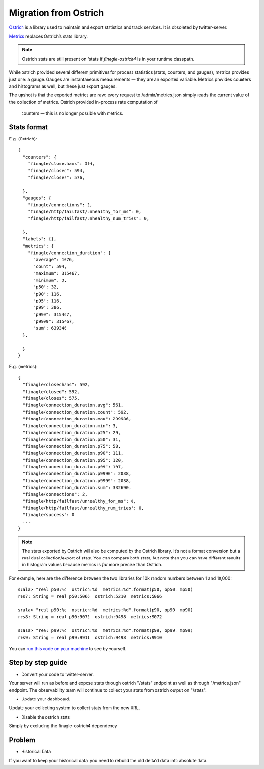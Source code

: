 Migration from Ostrich
======================

`Ostrich <https://github.com/twitter/ostrich>`_ is a library used to maintain and export
statistics and track services. It is obsoleted by twitter-server.

`Metrics <https://github.com/twitter/commons/tree/master/src/java/com/twitter/common/metrics>`_
replaces Ostrich’s stats library.

.. note::

  Ostrich stats are still present on /stats if `finagle-ostrich4` is in your runtime classpath.

While ostrich provided several different primitives for process statistics (stats, counters,
and gauges), metrics provides just one: a gauge. Gauges are instantaneous measurements — they
are an exported variable. Metrics provides counters and histograms as well, but these just export
gauges.

The upshot is that the exported metrics are raw: every request to /admin/metrics.json simply reads
the current value of the collection of metrics. Ostrich provided in-process rate computation of
 counters — this is no longer possible with metrics.

Stats format
------------

E.g. (Ostrich):

::

  {
    "counters": {
      "finagle/closechans": 594,
      "finagle/closed": 594,
      "finagle/closes": 576,

    },
    "gauges": {
      "finagle/connections": 2,
      "finagle/http/failfast/unhealthy_for_ms": 0,
      "finagle/http/failfast/unhealthy_num_tries": 0,

    },
    "labels": {},
    "metrics": {
      "finagle/connection_duration": {
        "average": 1076,
        "count": 594,
        "maximum": 315467,
        "minimum": 3,
        "p50": 32,
        "p90": 116,
        "p95": 116,
        "p99": 386,
        "p999": 315467,
        "p9999": 315467,
        "sum": 639346
    },

    }
  }

E.g. (metrics):

::

  {
    "finagle/closechans": 592,
    "finagle/closed": 592,
    "finagle/closes": 575,
    "finagle/connection_duration.avg": 561,
    "finagle/connection_duration.count": 592,
    "finagle/connection_duration.max": 299986,
    "finagle/connection_duration.min": 3,
    "finagle/connection_duration.p25": 29,
    "finagle/connection_duration.p50": 31,
    "finagle/connection_duration.p75": 58,
    "finagle/connection_duration.p90": 111,
    "finagle/connection_duration.p95": 120,
    "finagle/connection_duration.p99": 197,
    "finagle/connection_duration.p9990": 2038,
    "finagle/connection_duration.p9999": 2038,
    "finagle/connection_duration.sum": 332690,
    "finagle/connections": 2,
    "finagle/http/failfast/unhealthy_for_ms": 0,
    "finagle/http/failfast/unhealthy_num_tries": 0,
    "finagle/success": 0
    ...
  }

.. note::

  The stats exported by Ostrich will also be computed by the Ostrich library. It's not a format
  conversion but a real dual collection/export of stats. You can compare both stats, but note than
  you can have different results in histogram values because metrics is *far* more precise than
  Ostrich.

For example, here are the difference between the two libraries for 10k random numbers between
1 and 10,000:

::

  scala> "real p50:%d  ostrich:%d  metrics:%d".format(p50, op50, mp50)
  res7: String = real p50:5066  ostrich:5210  metrics:5066

  scala> "real p90:%d  ostrich:%d  metrics:%d".format(p90, op90, mp90)
  res8: String = real p90:9072  ostrich:9498  metrics:9072

  scala> "real p99:%d  ostrich:%d  metrics:%d".format(p99, op99, mp99)
  res9: String = real p99:9911  ostrich:9498  metrics:9910

You can `run this code on your machine <https://gist.github.com/stevegury/261b0a204cd0726f47ea>`_
to see by yourself.

Step by step guide
------------------

* Convert your code to twitter-server.

Your server will run as before and expose stats through ostrich "/stats" endpoint as well as
through "/metrics.json" endpoint. The observability team will continue to collect your stats
from ostrich output on "/stats".

* Update your dashboard.

Update your collecting system to collect stats from the new URL.

* Disable the ostrich stats

Simply by excluding the finagle-ostrich4 dependency


Problem
-------

* Historical Data

If you want to keep your historical data, you need to rebuild the old delta'd data into absolute
data.
